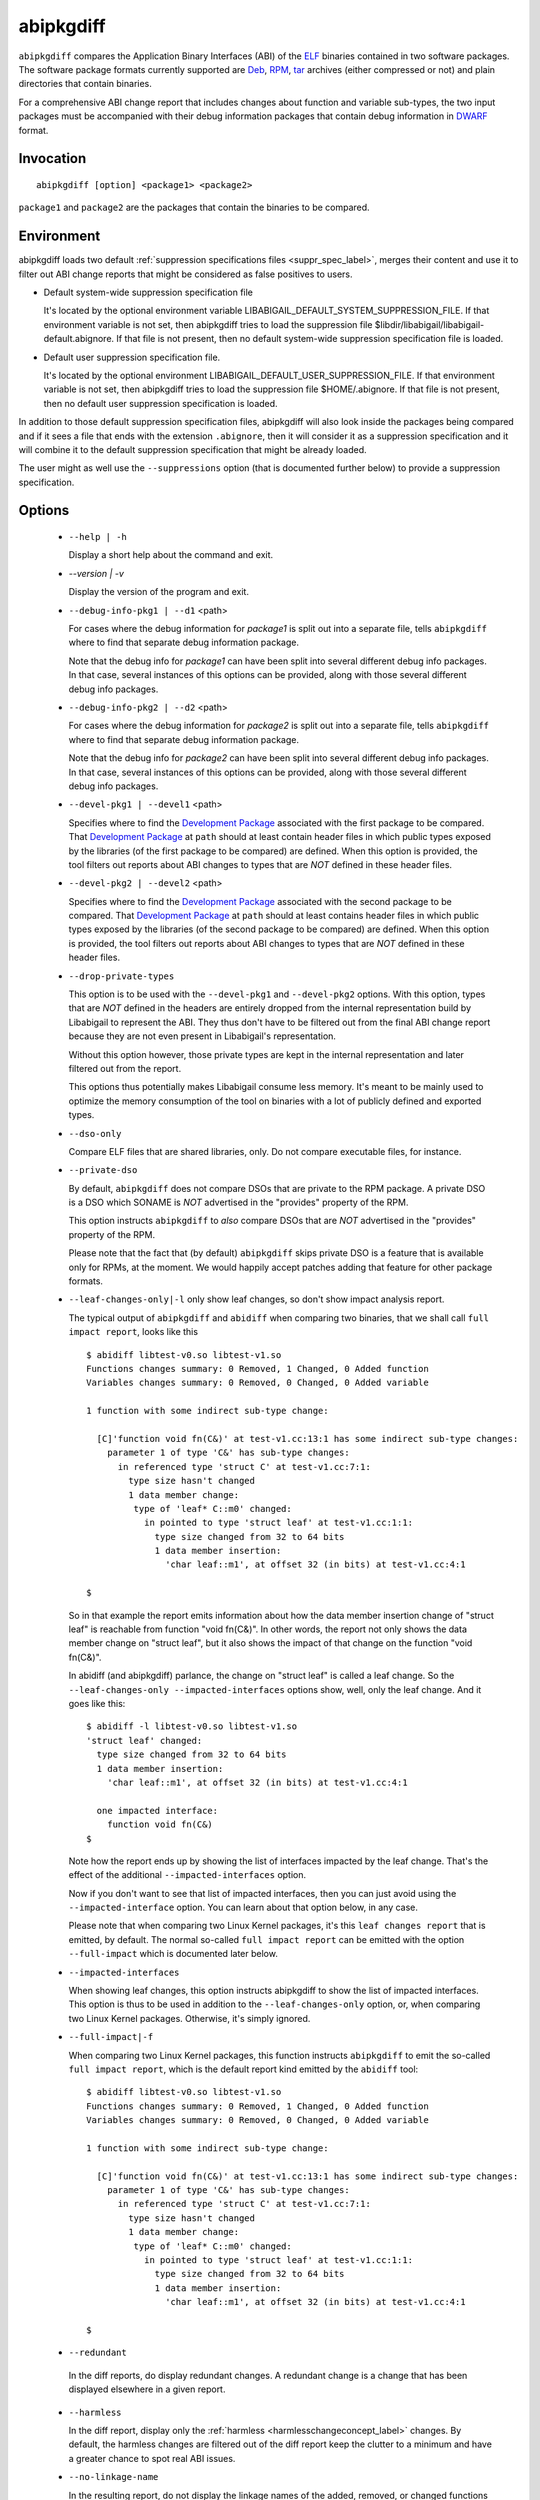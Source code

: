 .. _abipkgdiff_label:

===========
abipkgdiff
===========

``abipkgdiff`` compares the Application Binary Interfaces (ABI) of the
`ELF`_ binaries contained in two software packages.  The software
package formats currently supported are `Deb`_, `RPM`_, `tar`_
archives (either compressed or not) and plain directories that contain
binaries.

For a comprehensive ABI change report that includes changes about
function and variable sub-types, the two input packages must be
accompanied with their debug information packages that contain debug
information in `DWARF`_ format.


.. _abipkgdiff_invocation_label:

Invocation
==========

::

  abipkgdiff [option] <package1> <package2>

``package1`` and ``package2`` are the packages that contain the
binaries to be compared.


Environment
===========

.. _abipkgdiff_default_supprs_label:

abipkgdiff loads two default :ref:`suppression specifications files
<suppr_spec_label>`, merges their content and use it to filter out ABI
change reports that might be considered as false positives to users.

* Default system-wide suppression specification file

  It's located by the optional environment variable
  LIBABIGAIL_DEFAULT_SYSTEM_SUPPRESSION_FILE.  If that environment
  variable is not set, then abipkgdiff tries to load the suppression file
  $libdir/libabigail/libabigail-default.abignore.  If that file is not
  present, then no default system-wide suppression specification file
  is loaded.

* Default user suppression specification file.

  It's located by the optional environment
  LIBABIGAIL_DEFAULT_USER_SUPPRESSION_FILE.  If that environment
  variable is not set, then abipkgdiff tries to load the suppression file
  $HOME/.abignore.  If that file is not present, then no default user
  suppression specification is loaded.

In addition to those default suppression specification files,
abipkgdiff will also look inside the packages being compared and if it
sees a file that ends with the extension ``.abignore``, then it will
consider it as a suppression specification and it will combine it to the
default suppression specification that might be already loaded.

The user might as well use the ``--suppressions`` option (that is
documented further below) to provide a suppression specification.

.. _abipkgdiff_options_label:

Options
=======

  * ``--help | -h``

    Display a short help about the command and exit.

  * `--version | -v`

    Display the version of the program and exit.

  * ``--debug-info-pkg1 | --d1`` <path>

    For cases where the debug information for *package1* is split out
    into a separate file, tells ``abipkgdiff`` where to find that
    separate debug information package.

    Note that the debug info for *package1* can have been split into
    several different debug info packages.  In that case, several
    instances of this options can be provided, along with those
    several different debug info packages.

  * ``--debug-info-pkg2 | --d2`` <path>

    For cases where the debug information for *package2* is split out
    into a separate file, tells ``abipkgdiff`` where to find that
    separate debug information package.

    Note that the debug info for *package2* can have been split into
    several different debug info packages.  In that case, several
    instances of this options can be provided, along with those
    several different debug info packages.

  * ``--devel-pkg1 | --devel1`` <path>

    Specifies where to find the `Development Package`_ associated with
    the first package to be compared.  That `Development Package`_ at
    ``path`` should at least contain header files in which public
    types exposed by the libraries (of the first package to be
    compared) are defined.  When this option is provided, the tool
    filters out reports about ABI changes to types that are *NOT*
    defined in these header files.

  * ``--devel-pkg2 | --devel2`` <path>

    Specifies where to find the `Development Package`_ associated with
    the second package to be compared.  That `Development Package`_ at
    ``path`` should at least contains header files in which public
    types exposed by the libraries (of the second package to be
    compared) are defined.  When this option is provided, the tool
    filters out reports about ABI changes to types that are *NOT*
    defined in these header files.

  * ``--drop-private-types``

    This option is to be used with the ``--devel-pkg1`` and
    ``--devel-pkg2`` options.  With this option, types that are *NOT*
    defined in the headers are entirely dropped from the internal
    representation build by Libabigail to represent the ABI.  They
    thus don't have to be filtered out from the final ABI change
    report because they are not even present in Libabigail's
    representation.

    Without this option however, those private types are kept in the
    internal representation and later filtered out from the report.

    This options thus potentially makes Libabigail consume less
    memory.  It's meant to be mainly used to optimize the memory
    consumption of the tool on binaries with a lot of publicly defined
    and exported types.

  * ``--dso-only``

    Compare ELF files that are shared libraries, only.  Do not compare
    executable files, for instance.

  * ``--private-dso``

    By default, ``abipkgdiff`` does not compare DSOs that are private
    to the RPM package.  A private DSO is a DSO which SONAME is *NOT*
    advertised in the "provides" property of the RPM.

    This option instructs ``abipkgdiff`` to *also* compare DSOs that
    are *NOT* advertised in the "provides" property of the RPM.

    Please note that the fact that (by default) ``abipkgdiff`` skips
    private DSO is a feature that is available only for RPMs, at the
    moment.  We would happily accept patches adding that feature for
    other package formats.

  * ``--leaf-changes-only|-l`` only show leaf changes, so don't show
    impact analysis report.

    The typical output of ``abipkgdiff`` and ``abidiff`` when
    comparing two binaries, that we shall call ``full impact report``,
    looks like this ::

	$ abidiff libtest-v0.so libtest-v1.so
	Functions changes summary: 0 Removed, 1 Changed, 0 Added function
	Variables changes summary: 0 Removed, 0 Changed, 0 Added variable

	1 function with some indirect sub-type change:

	  [C]'function void fn(C&)' at test-v1.cc:13:1 has some indirect sub-type changes:
	    parameter 1 of type 'C&' has sub-type changes:
	      in referenced type 'struct C' at test-v1.cc:7:1:
		type size hasn't changed
		1 data member change:
		 type of 'leaf* C::m0' changed:
		   in pointed to type 'struct leaf' at test-v1.cc:1:1:
		     type size changed from 32 to 64 bits
		     1 data member insertion:
		       'char leaf::m1', at offset 32 (in bits) at test-v1.cc:4:1

	$

    So in that example the report emits information about how the data
    member insertion change of "struct leaf" is reachable from
    function "void fn(C&)".  In other words, the report not only shows
    the data member change on "struct leaf", but it also shows the
    impact of that change on the function "void fn(C&)".

    In abidiff (and abipkgdiff) parlance, the change on "struct leaf"
    is called a leaf change.  So the ``--leaf-changes-only
    --impacted-interfaces`` options show, well, only the leaf change.
    And it goes like this: ::

	$ abidiff -l libtest-v0.so libtest-v1.so
	'struct leaf' changed:
	  type size changed from 32 to 64 bits
	  1 data member insertion:
	    'char leaf::m1', at offset 32 (in bits) at test-v1.cc:4:1

	  one impacted interface:
	    function void fn(C&)
	$

    Note how the report ends up by showing the list of interfaces
    impacted by the leaf change.  That's the effect of the additional
    ``--impacted-interfaces`` option.

    Now if you don't want to see that list of impacted interfaces,
    then you can just avoid using the ``--impacted-interface`` option.
    You can learn about that option below, in any case.

    Please note that when comparing two Linux Kernel packages, it's
    this ``leaf changes report`` that is emitted, by default.  The
    normal so-called ``full impact report`` can be emitted with the
    option ``--full-impact`` which is documented later below.


  * ``--impacted-interfaces``

    When showing leaf changes, this option instructs abipkgdiff to
    show the list of impacted interfaces.  This option is thus to be
    used in addition to the ``--leaf-changes-only`` option, or, when
    comparing two Linux Kernel packages.  Otherwise, it's simply
    ignored.

  * ``--full-impact|-f``

    When comparing two Linux Kernel packages, this function instructs
    ``abipkgdiff`` to emit the so-called ``full impact report``, which
    is the default report kind emitted by the ``abidiff`` tool: ::

	$ abidiff libtest-v0.so libtest-v1.so
	Functions changes summary: 0 Removed, 1 Changed, 0 Added function
	Variables changes summary: 0 Removed, 0 Changed, 0 Added variable

	1 function with some indirect sub-type change:

	  [C]'function void fn(C&)' at test-v1.cc:13:1 has some indirect sub-type changes:
	    parameter 1 of type 'C&' has sub-type changes:
	      in referenced type 'struct C' at test-v1.cc:7:1:
		type size hasn't changed
		1 data member change:
		 type of 'leaf* C::m0' changed:
		   in pointed to type 'struct leaf' at test-v1.cc:1:1:
		     type size changed from 32 to 64 bits
		     1 data member insertion:
		       'char leaf::m1', at offset 32 (in bits) at test-v1.cc:4:1

	$


  *  ``--redundant``

    In the diff reports, do display redundant changes.  A redundant
    change is a change that has been displayed elsewhere in a given
    report.

  * ``--harmless``

    In the diff report, display only the :ref:`harmless
    <harmlesschangeconcept_label>` changes.  By default, the harmless
    changes are filtered out of the diff report keep the clutter to a
    minimum and have a greater chance to spot real ABI issues.

  * ``--no-linkage-name``

    In the resulting report, do not display the linkage names of
    the added, removed, or changed functions or variables.

  * ``--no-added-syms``

    Do not show the list of functions, variables, or any symbol that
    was added.

  * ``--no-added-binaries``

    Do not show the list of binaries that got added to the second
    package.

    Please note that the presence of such added binaries is not
    considered like an ABI change by this tool; as such, it doesn't
    have any impact on the exit code of the tool.  It does only have
    an informational value.  Removed binaries are, however, considered
    as an ABI change.

  * ``--no-abignore``

    Do not search the package for the presence of suppression files.

  * ``--no-parallel``

    By default, ``abipkgdiff`` will use all the processors it has available to
    execute concurrently.  This option tells it not to extract packages or run
    comparisons in parallel.

  * ``--no-default-suppression``

    Do not load the :ref:`default suppression specification files
    <abipkgdiff_default_supprs_label>`.

  * ``--suppressions | --suppr`` <*path-to-suppressions*>

    Use a :ref:`suppression specification <suppr_spec_label>` file
    located at *path-to-suppressions*.  Note that this option can
    appear multiple times on the command line.  In that case, all of
    the suppression specification files are taken into account.

    Please note that, by default, if this option is not provided, then
    the :ref:`default suppression specification files
    <abipkgdiff_default_supprs_label>` are loaded .

  * ``--linux-kernel-abi-whitelist | -w`` <*path-to-whitelist*>

    When comparing two Linux kernel RPM packages, this option points
    to the white list of names of ELF symbols of functions and
    variables that must be compared for ABI changes.  That white list
    is called a "Linux kernel ABI white list".

    Any other function or variable which ELF symbol are not present in
    that white list will not be considered by the ABI comparison
    process.

    If this option is not provided -- thus if no white list is
    provided -- then the ABI of all publicly defined and exported
    functions and global variables by the Linux Kernel binaries are
    compared.

    Please note that if a white list package is given in parameter,
    this option handles it just fine, like if the --wp option was
    used.

  * ``--wp`` <*path-to-whitelist-package*>

    When comparing two Linux kernel RPM packages, this option points
    an RPM package containining several white lists of names of ELF
    symbols of functions and variables that must be compared for ABI
    changes.  Those white lists are called "Linux kernel ABI white
    lists".

    From the content of that white list package, this program then
    chooses the appropriate Linux kernel ABI white list to consider
    when comparing the ABI of Linux kernel binaries contained in the
    Linux kernel packages provided on the command line.

    That choosen Linux kernel ABI white list contains the list of
    names of ELF symbols of functions and variables that must be
    compared for ABI changes.

    Any other function or variable which ELF symbol are not present in
    that white list will not be considered by the ABI comparison
    process.

    Note that this option can be provided twice (not mor than twice),
    specifying one white list package for each Linux Kernel package
    that is provided on the command line.

    If this option is not provided -- thus if no white list is
    provided -- then the ABI of all publicly defined and exported
    functions and global variables by the Linux Kernel binaries are
    compared.

  * ``--no-unreferenced-symbols``

    In the resulting report, do not display change information about
    function and variable symbols that are not referenced by any debug
    information.  Note that for these symbols not referenced by any
    debug information, the change information displayed is either
    added or removed symbols.
    
  * ``--no-show-locs``

   Do not show information about where in the *second shared library*
   the respective type was changed.

  *  ``--no-show-relative-offset-changes``

     Without this option, when the offset of a data member changes,
     the change report not only mentions the older and newer offset,
     but it also mentions by how many bits the data member changes.
     With this option, the latter is not shown.

  * ``--show-identical-binaries``

   Show the names of the all binaries compared, including the
   binaries whose ABI compare equal.  By default, when this option is
   not provided, only binaries with ABI changes are mentionned in the
   output.

  * ``--fail-no-dbg``

    Make the program fail and return a non-zero exit code if couldn't
    read any of the debug information that comes from the debug info
    packages that were given on the command line.  If no debug info
    package were provided on the command line then this option is not
    active.

    Note that the non-zero exit code returned by the program as a
    result of this option is the constant ``ABIDIFF_ERROR``.  To know
    the numerical value of that constant, please refer to the
    :ref:`exit code documentation <abidiff_return_value_label>`.

  * ``--keep-tmp-files``

    Do not erase the temporary directory files that are created during
    the execution of the tool.

  * ``--verbose``

    Emit verbose progress messages.

.. _abipkgdiff_return_value_label:

Return value
============

The exit code of the ``abipkgdiff`` command is either 0 if the ABI of
the binaries compared are equal, or non-zero if they differ or if the
tool encountered an error.

In the later case, the value of the exit code is the same as for the
:ref:`abidiff tool <abidiff_return_value_label>`.


.. _ELF: http://en.wikipedia.org/wiki/Executable_and_Linkable_Format
.. _RPM: https://en.wikipedia.org/wiki/RPM_Package_Manager
.. _Deb: https://en.wikipedia.org/wiki/Deb_%28file_format%29
.. _tar: https://en.wikipedia.org/wiki/Tar_%28computing%29
.. _DWARF: http://www.dwarfstd.org
.. _Development Package: https://fedoraproject.org/wiki/Packaging:Guidelines?rd=Packaging/Guidelines#Devel_Packages
